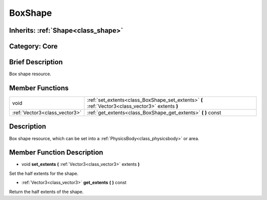 .. _class_BoxShape:

BoxShape
========

Inherits: :ref:`Shape<class_shape>`
-----------------------------------

Category: Core
--------------

Brief Description
-----------------

Box shape resource.

Member Functions
----------------

+--------------------------------+----------------------------------------------------------------------------------------------------+
| void                           | :ref:`set_extents<class_BoxShape_set_extents>`  **(** :ref:`Vector3<class_vector3>` extents  **)** |
+--------------------------------+----------------------------------------------------------------------------------------------------+
| :ref:`Vector3<class_vector3>`  | :ref:`get_extents<class_BoxShape_get_extents>`  **(** **)** const                                  |
+--------------------------------+----------------------------------------------------------------------------------------------------+

Description
-----------

Box shape resource, which can be set into a :ref:`PhysicsBody<class_physicsbody>` or area.

Member Function Description
---------------------------

.. _class_BoxShape_set_extents:

- void  **set_extents**  **(** :ref:`Vector3<class_vector3>` extents  **)**

Set the half extents for the shape.

.. _class_BoxShape_get_extents:

- :ref:`Vector3<class_vector3>`  **get_extents**  **(** **)** const

Return the half extents of the shape.


